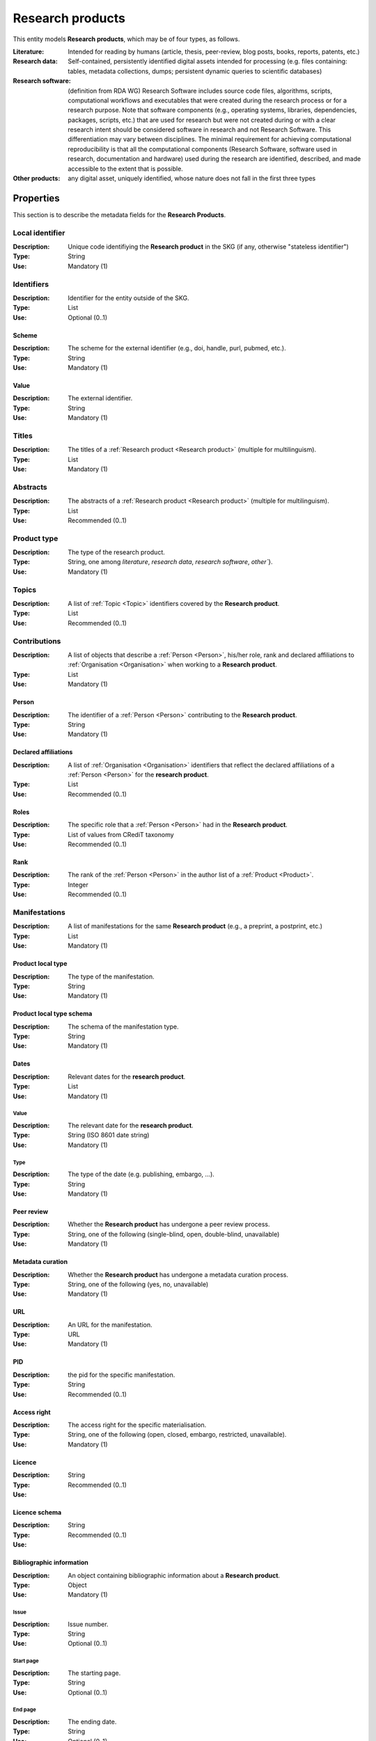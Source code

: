 .. _Research product:

Research products
####

This entity models **Research products**, which may be of four types, as follows.

:Literature: Intended for reading by humans (article, thesis, peer-review, blog posts, books, reports, patents, etc.)
:Research data: Self-contained, persistently identified digital assets intended for processing (e.g. files containing: tables, metadata collections, dumps; persistent dynamic queries to scientific databases)
:Research software: (definition from RDA WG) Research Software includes source code files, algorithms, scripts, computational workflows and executables that were created during the research process or for a research purpose. Note that software components (e.g., operating systems, libraries, dependencies, packages, scripts, etc.) that are used for research but were not created during or with a clear research intent should be considered software in research and not Research Software. This differentiation may vary between disciplines. The minimal requirement for achieving computational reproducibility is that all the computational components (Research Software, software used in research, documentation and hardware) used during the research are identified, described, and made accessible to the extent that is possible.
:Other products: any digital asset, uniquely identified, whose nature does not fall in the first three types



Properties
====
This section is to describe the metadata fields for the **Research Products**.


Local identifier
----
:Description: Unique code identifiying the **Research product** in the SKG (if any, otherwise "stateless identifier")
:Type: String
:Use: Mandatory (1)

.. code-block:: json
   :linenos:

    "localIdentifier": "product_1"


Identifiers
----
:Description: Identifier for the entity outside of the SKG. 
:Type: List
:Use: Optional (0..1)

Scheme
^^^^^^^^^
:Description: The scheme for the external identifier (e.g., doi, handle, purl, pubmed, etc.).
:Type: String
:Use: Mandatory (1)

Value
^^^^^^^^^^^
:Description: The external identifier.
:Type: String
:Use: Mandatory (1)

.. code-block:: json
   :linenos:

    "identifiers": [
        {
            "scheme": "doi"
            "value": "10.1103/PhysRevE.80.056103"
        }
    ]
    

Titles
----
:Description: The titles of a :ref:`Research product <Research product>` (multiple for multilinguism).
:Type: List
:Use: Mandatory (1)

.. code-block:: json
   :linenos:

    "titles": ["The computer science ontology: a large-scale taxonomy of research areas"]


Abstracts
--------
:Description: The abstracts of a :ref:`Research product <Research product>` (multiple for multilinguism).
:Type: List
:Use: Recommended (0..1)

.. code-block:: json
   :linenos:

    "abstracts": ["Ontologies of research areas are important tools for characterising, exploring, and analysing the research landscape..."]


Product type
-----
:Description: The type of the research product. 
:Type: String, one among `literature`, `research data`, `research software`, `other``}.
:Use: Mandatory (1)

.. code-block:: json
   :linenos:

    "product_type": "literature"


Topics
--------------------
:Description: A list of :ref:`Topic <Topic>` identifiers covered by the **Research product**.
:Type: List
:Use: Recommended (0..1)

.. code-block:: json
   :linenos:

    "topics": ["topic_1", "topic_2"]


Contributions
--------------------
:Description: A list of objects that describe a :ref:`Person <Person>`, his/her role, rank and declared affiliations to :ref:`Organisation <Organisation>` when working to a **Research product**.
:Type: List
:Use: Mandatory (1)

Person
^^^^^^^^^^^^^^^^
:Description: The identifier of a :ref:`Person <Person>` contributing to the **Research product**.
:Type: String
:Use: Mandatory (1)

Declared affiliations
^^^^^^^^^^^^^^^^
:Description: A list of :ref:`Organisation <Organisation>` identifiers that reflect the declared affiliations of a :ref:`Person <Person>` for the **research product**.
:Type: List
:Use: Recommended (0..1)

Roles
^^^^^^^^^^^^^^^^
:Description: The specific role that a :ref:`Person <Person>` had in the **Research product**.
:Type: List of values from CRediT taxonomy
:Use: Recommended (0..1)

Rank
^^^^^^^^^^^^^^^^
:Description: The rank of the :ref:`Person <Person>` in the author list of a :ref:`Product <Product>`.
:Type: Integer
:Use: Recommended (0..1)

.. code-block:: json
   :linenos:

    "contributions": [
        {"person": "person_123",
        "declared_affiliations": ["org_1", "org_3"],
        "rank": 1,
        "roles": ["writing-original-draft", "conceptualization"]
        }
    ]


Manifestations
--------------------
:Description:  A list of manifestations for the same **Research product** (e.g., a preprint, a postprint, etc.)
:Type: List
:Use: Mandatory (1)

Product local type 
^^^^^^^^^^^^^^^^
:Description: The type of the manifestation. 
:Type: String
:Use: Mandatory (1)

Product local type schema
^^^^^^^^^^^^^^^^
:Description: The schema of the manifestation type. 
:Type: String
:Use: Mandatory (1)

Dates
^^^^^^^^^^^^^^^^
:Description: Relevant dates for the **research product**.
:Type: List
:Use: Mandatory (1)

Value
"""""""""""""
:Description: The relevant date for the **research product**.
:Type: String (ISO 8601 date string)
:Use: Mandatory (1)

Type
"""""""""""""
:Description: The type of the date (e.g. publishing, embargo, ...).
:Type: String
:Use: Mandatory (1)

Peer review
^^^^^^^^^^^^^^^^
:Description: Whether the **Research product** has undergone a peer review process.
:Type: String, one of the following (single-blind, open, double-blind, unavailable)
:Use: Mandatory (1)

Metadata curation
^^^^^^^^^^^^^^^^
:Description: Whether the **Research product** has undergone a metadata curation process.
:Type: String, one of the following (yes, no, unavailable)
:Use: Mandatory (1)

URL
^^^^^^^^^^^^^^^^
:Description: An URL for the manifestation.
:Type: URL
:Use: Mandatory (1)

PID
^^^^^^^^^^^^^^^^
:Description: the pid for the specific manifestation.
:Type: String
:Use: Recommended (0..1)

Access right
^^^^^^^^^^^^^^^^
:Description: The access right for the specific materialisation.
:Type: String, one of the following (open, closed, embargo, restricted, unavailable).
:Use: Mandatory (1)

Licence
^^^^^^^^^^^^^^^^
:Description: 
:Type: String
:Use: Recommended (0..1)

Licence schema
^^^^^^^^^^^^^^^^
:Description: 
:Type: String
:Use: Recommended (0..1)

Bibliographic information
^^^^^^^^^^^^^^^^
:Description: An object containing bibliographic information about a **Research product**.
:Type: Object
:Use: Mandatory (1)

Issue
"""""""""""""
:Description: Issue number.
:Type: String
:Use: Optional (0..1)

Start page
"""""""""""""
:Description: The starting page.
:Type: String
:Use: Optional (0..1)

End page
"""""""""""""
:Description: The ending date.
:Type: String
:Use: Optional (0..1)

Volume
"""""""""""""
:Description: Volume number.
:Type: String
:Use: Optional (0..1)

Edition
"""""""""""""
:Description: The edition.
:Type: String
:Use: Optional (0..1)

Number
"""""""""""""
:Description: 
:Type: String
:Use: Optional (0..1)

Publisher
"""""""""""""
:Description: The name of the publisher.
:Type: String
:Use: Optional (0..1)

Series
"""""""""""""
:Description: The name of the book series.
:Type: String
:Use: Optional (0..1)

Venue
""""""""""""
:Description: A :ref:`Venue <Venue>` identifiers for the manifestation.
:Type: String
:Use: Mandatory (1)

Hosting data source
""""""""""""
:Description: A :ref:`Data source <Data source>` identifiers for the manifestation.`
:Type: String
:Use: Mandatory (1)

.. code-block:: json
   :linenos:

    "manifestations": [
        {
            "product_local_type": "",
            "product_local_type_schema": "",
            "dates": {
                "value": "2012-03-21",
                "type": "preprint"
            }
            "peer-review": "open",
            "metadata curation": "yes",
            "access rights": "",
            "license": "",
            "license_schema": "",
            "url": "",
            "pid": "",
            "biblio_info": {
                "issue": "",
                "start_page": "",
                "end_page": "",
                "volume": "",
                "edition": "",
                "number": "",
                "publisher": "",
                "series": ""
            }
            "venue": "venue_7",
            "hosting_data_source": "datasource_4",
        }
    ]


Relevant organisations
--------------------
:Description: A list of relevant :ref:`Organisation <Organisation>` identifiers associated with the **Research product** (without passing from a :ref:`Person <Person>`)
:Type: List
:Use: Recommended (0..1)

.. code-block:: json
   :linenos:

    "relevant_organisations": ["org_1", "org5"]

 
Funding
--------------------
:Description: A list of relevant :ref:`Grant <Grant>` identifiers associated with the **Research product**.
:Type: List
:Use: Recommended (0..1)

.. code-block:: json
   :linenos:

    "funding": ["grant_1", "grant_2"]
    

.. note::
    TODO: need to extend Product-to-Product relationship (a selection from DataCite).

Citations
--------------------
:Description: A list of **Research product** identifiers cited.
:Type: List
:Use: Recommended (0..1)

.. code-block:: json
   :linenos:

    "cites": ["product_2", "product_3", "product_4"]












